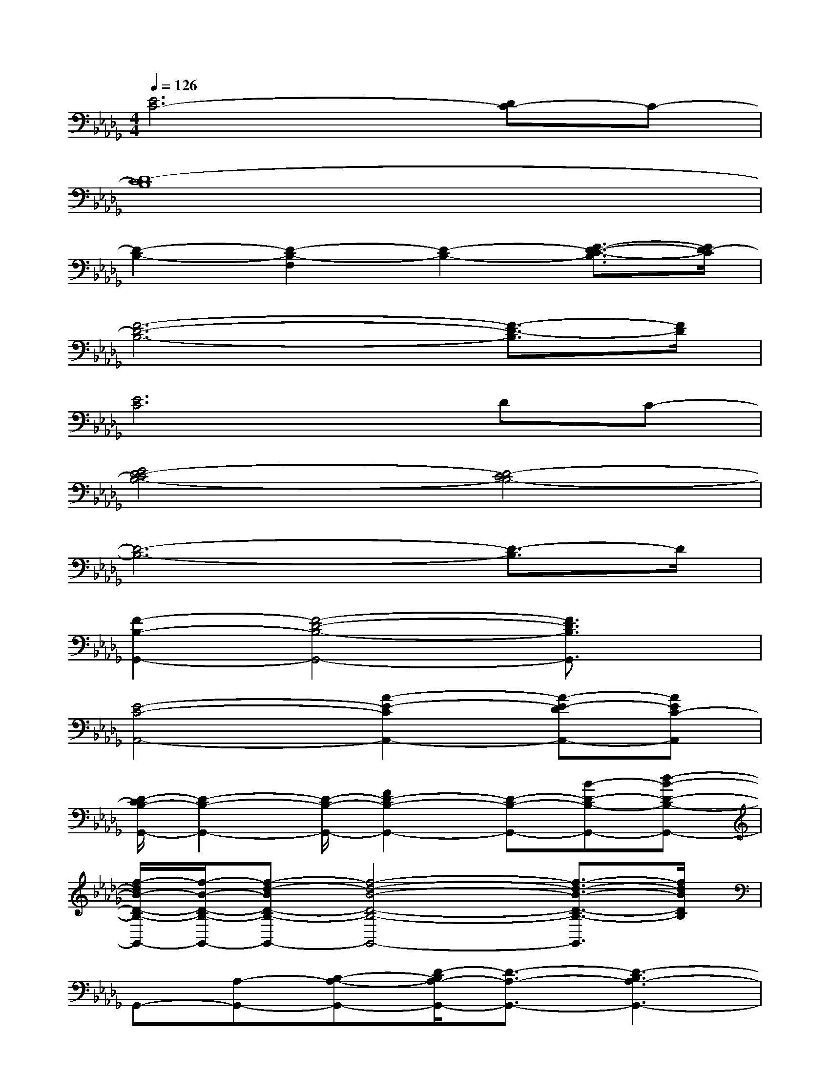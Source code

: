 X:1
T:
M:4/4
L:1/8
Q:1/4=126
K:Db%5flats
V:1
[E6C6-][DC-]C-|
[D8-C8B,8]|
[D2-B,2-][D2-B,2-F,2][D2-B,2-][E3/2-D3/2-C3/2-B,3/2][E/2D/2-C/2]|
[F6-D6-B,6-][F3/2-D3/2-B,3/2][F/2D/2]|
[E6C6]DC-|
[E4D4-C4B,4-][D4-C4B,4-]|
[D6-B,6-][D3/2-B,3/2]D/2|
[F2-B,2-G,,2-][F4-D4-B,4-G,,4-][F3/2D3/2B,3/2G,,3/2]x/2|
[E4-C4-A,,4-][A2-E2-C2A,,2-][A-E-DA,,-][AEC-A,,]|
[D/2-C/2B,/2-G,,/2-][D2-B,2-G,,2-][D/2-B,/2-G,,/2-][F2D2-B,2-G,,2-][D-B,-G,,-][B-D-B,-G,,-][d-B-D-B,-G,,-]|
[f/2-d/2B/2-D/2-B,/2-G,,/2-][f/2-B/2-D/2-B,/2-G,,/2-][f-d-BD-B,-G,,-][f4-d4-B4-D4-B,4-G,,4-][f3/2-d3/2-B3/2-D3/2-B,3/2-G,,3/2][f/2d/2B/2D/2B,/2]|
G,,-[A,-G,,-][B,-A,-G,,-][D/2-B,/2A,/2-G,,/2-][D3/2-A,3/2-G,,3/2-][D3-B,3A,3-G,,3-]|
[D/2A,/2A,,/2-G,,/2]A,,3/2-[C2-A,,2-][A4-C4-A,,4-]|
[A/2F/2-C/2B,,/2-A,,/2][F2-B,,2-][F/2-B,,/2-][F3-D3-B,,3-][F2-D2-B,2-B,,2-]|
[F4D4-B,4-B,,4-][D/2B,/2B,,/2A,,/2-]A,,3-A,,/2|
G,,2-[B,-G,,-][D/2-B,/2-G,,/2][D/2-B,/2-][D/2-B,/2G,,/2-][D/2G,,/2-][B,3-G,,3-]